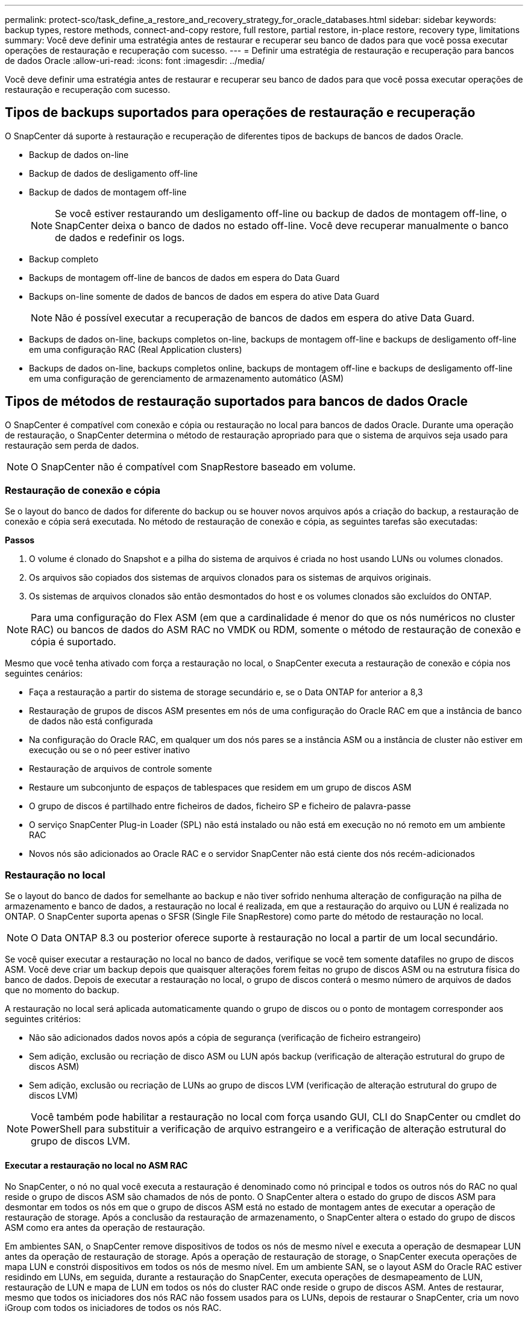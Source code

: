 ---
permalink: protect-sco/task_define_a_restore_and_recovery_strategy_for_oracle_databases.html 
sidebar: sidebar 
keywords: backup types, restore methods, connect-and-copy restore, full restore, partial restore, in-place restore, recovery type, limitations 
summary: Você deve definir uma estratégia antes de restaurar e recuperar seu banco de dados para que você possa executar operações de restauração e recuperação com sucesso. 
---
= Definir uma estratégia de restauração e recuperação para bancos de dados Oracle
:allow-uri-read: 
:icons: font
:imagesdir: ../media/


[role="lead"]
Você deve definir uma estratégia antes de restaurar e recuperar seu banco de dados para que você possa executar operações de restauração e recuperação com sucesso.



== Tipos de backups suportados para operações de restauração e recuperação

O SnapCenter dá suporte à restauração e recuperação de diferentes tipos de backups de bancos de dados Oracle.

* Backup de dados on-line
* Backup de dados de desligamento off-line
* Backup de dados de montagem off-line
+

NOTE: Se você estiver restaurando um desligamento off-line ou backup de dados de montagem off-line, o SnapCenter deixa o banco de dados no estado off-line. Você deve recuperar manualmente o banco de dados e redefinir os logs.

* Backup completo
* Backups de montagem off-line de bancos de dados em espera do Data Guard
* Backups on-line somente de dados de bancos de dados em espera do ative Data Guard
+

NOTE: Não é possível executar a recuperação de bancos de dados em espera do ative Data Guard.

* Backups de dados on-line, backups completos on-line, backups de montagem off-line e backups de desligamento off-line em uma configuração RAC (Real Application clusters)
* Backups de dados on-line, backups completos online, backups de montagem off-line e backups de desligamento off-line em uma configuração de gerenciamento de armazenamento automático (ASM)




== Tipos de métodos de restauração suportados para bancos de dados Oracle

O SnapCenter é compatível com conexão e cópia ou restauração no local para bancos de dados Oracle. Durante uma operação de restauração, o SnapCenter determina o método de restauração apropriado para que o sistema de arquivos seja usado para restauração sem perda de dados.


NOTE: O SnapCenter não é compatível com SnapRestore baseado em volume.



=== Restauração de conexão e cópia

Se o layout do banco de dados for diferente do backup ou se houver novos arquivos após a criação do backup, a restauração de conexão e cópia será executada. No método de restauração de conexão e cópia, as seguintes tarefas são executadas:

*Passos*

. O volume é clonado do Snapshot e a pilha do sistema de arquivos é criada no host usando LUNs ou volumes clonados.
. Os arquivos são copiados dos sistemas de arquivos clonados para os sistemas de arquivos originais.
. Os sistemas de arquivos clonados são então desmontados do host e os volumes clonados são excluídos do ONTAP.



NOTE: Para uma configuração do Flex ASM (em que a cardinalidade é menor do que os nós numéricos no cluster RAC) ou bancos de dados do ASM RAC no VMDK ou RDM, somente o método de restauração de conexão e cópia é suportado.

Mesmo que você tenha ativado com força a restauração no local, o SnapCenter executa a restauração de conexão e cópia nos seguintes cenários:

* Faça a restauração a partir do sistema de storage secundário e, se o Data ONTAP for anterior a 8,3
* Restauração de grupos de discos ASM presentes em nós de uma configuração do Oracle RAC em que a instância de banco de dados não está configurada
* Na configuração do Oracle RAC, em qualquer um dos nós pares se a instância ASM ou a instância de cluster não estiver em execução ou se o nó peer estiver inativo
* Restauração de arquivos de controle somente
* Restaure um subconjunto de espaços de tablespaces que residem em um grupo de discos ASM
* O grupo de discos é partilhado entre ficheiros de dados, ficheiro SP e ficheiro de palavra-passe
* O serviço SnapCenter Plug-in Loader (SPL) não está instalado ou não está em execução no nó remoto em um ambiente RAC
* Novos nós são adicionados ao Oracle RAC e o servidor SnapCenter não está ciente dos nós recém-adicionados




=== Restauração no local

Se o layout do banco de dados for semelhante ao backup e não tiver sofrido nenhuma alteração de configuração na pilha de armazenamento e banco de dados, a restauração no local é realizada, em que a restauração do arquivo ou LUN é realizada no ONTAP. O SnapCenter suporta apenas o SFSR (Single File SnapRestore) como parte do método de restauração no local.


NOTE: O Data ONTAP 8.3 ou posterior oferece suporte à restauração no local a partir de um local secundário.

Se você quiser executar a restauração no local no banco de dados, verifique se você tem somente datafiles no grupo de discos ASM. Você deve criar um backup depois que quaisquer alterações forem feitas no grupo de discos ASM ou na estrutura física do banco de dados. Depois de executar a restauração no local, o grupo de discos conterá o mesmo número de arquivos de dados que no momento do backup.

A restauração no local será aplicada automaticamente quando o grupo de discos ou o ponto de montagem corresponder aos seguintes critérios:

* Não são adicionados dados novos após a cópia de segurança (verificação de ficheiro estrangeiro)
* Sem adição, exclusão ou recriação de disco ASM ou LUN após backup (verificação de alteração estrutural do grupo de discos ASM)
* Sem adição, exclusão ou recriação de LUNs ao grupo de discos LVM (verificação de alteração estrutural do grupo de discos LVM)



NOTE: Você também pode habilitar a restauração no local com força usando GUI, CLI do SnapCenter ou cmdlet do PowerShell para substituir a verificação de arquivo estrangeiro e a verificação de alteração estrutural do grupo de discos LVM.



==== Executar a restauração no local no ASM RAC

No SnapCenter, o nó no qual você executa a restauração é denominado como nó principal e todos os outros nós do RAC no qual reside o grupo de discos ASM são chamados de nós de ponto. O SnapCenter altera o estado do grupo de discos ASM para desmontar em todos os nós em que o grupo de discos ASM está no estado de montagem antes de executar a operação de restauração de storage. Após a conclusão da restauração de armazenamento, o SnapCenter altera o estado do grupo de discos ASM como era antes da operação de restauração.

Em ambientes SAN, o SnapCenter remove dispositivos de todos os nós de mesmo nível e executa a operação de desmapear LUN antes da operação de restauração de storage. Após a operação de restauração de storage, o SnapCenter executa operações de mapa LUN e constrói dispositivos em todos os nós de mesmo nível. Em um ambiente SAN, se o layout ASM do Oracle RAC estiver residindo em LUNs, em seguida, durante a restauração do SnapCenter, executa operações de desmapeamento de LUN, restauração de LUN e mapa de LUN em todos os nós do cluster RAC onde reside o grupo de discos ASM. Antes de restaurar, mesmo que todos os iniciadores dos nós RAC não fossem usados para os LUNs, depois de restaurar o SnapCenter, cria um novo iGroup com todos os iniciadores de todos os nós RAC.

* Se houver alguma falha durante a atividade de pré-restauração em nós de pares, o SnapCenter reverte automaticamente o estado do grupo de discos ASM como era antes de executar a restauração em nós de pares nos quais a operação de pré-restauração foi bem-sucedida. A reversão não é suportada para o nó principal e o nó ponto em que a operação falhou. Antes de tentar outra restauração, você deve corrigir manualmente o problema no nó peer e trazer o grupo de discos ASM no nó primário de volta ao estado de montagem.
* Se houver alguma falha durante a atividade de restauração, a operação de restauração falhará e nenhum retorno será executado. Antes de tentar outra restauração, você deve corrigir manualmente o problema de restauração de armazenamento e colocar o grupo de discos ASM no nó principal de volta ao estado de montagem.
* Se houver alguma falha durante a atividade do Postrestore em qualquer um dos nós pares, o SnapCenter continuará com a operação de restauração nos outros nós de mesmo nível. Você deve corrigir manualmente o problema de pós-restauração no nó peer.




== Tipos de operações de restauração compatíveis com bancos de dados Oracle

O SnapCenter permite executar diferentes tipos de operações de restauração para bancos de dados Oracle.

Antes de restaurar o banco de dados, os backups são validados para identificar se há arquivos ausentes quando comparados aos arquivos de banco de dados reais.



=== Restauração completa

* Restaura apenas os arquivos de dados
* Restaura apenas os arquivos de controle
* Restaura os arquivos de dados e controle
* Restaura arquivos de dados, controla arquivos e refaz arquivos de log em bancos de dados de espera do Data Guard e ative Data Guard




=== Restauração parcial

* Restaura apenas os espaços de tabela selecionados
* Restaura apenas os bancos de dados conetáveis selecionados (PDBs)
* Restaura apenas os espaços de tabela selecionados de um PDB




== Tipos de operações de recuperação compatíveis com bancos de dados Oracle

O SnapCenter permite executar diferentes tipos de operações de recuperação para bancos de dados Oracle.

* O banco de dados até a última transação (todos os logs)
* O banco de dados até um número específico de mudança de sistema (SCN)
* A base de dados até uma data e hora específicas
+
Você deve especificar a data e a hora para recuperação com base no fuso horário do host do banco de dados.

+
O SnapCenter também fornece a opção sem recuperação para bancos de dados Oracle.




NOTE: O plug-in para banco de dados Oracle não suporta recuperação se você tiver restaurado usando um backup que foi criado com a função de banco de dados como standby. Você deve sempre executar a recuperação manual para bancos de dados físicos em espera.



== Limitações relacionadas à restauração e recuperação de bancos de dados Oracle

Antes de executar operações de restauração e recuperação, você precisa estar ciente das limitações.

Se você estiver usando qualquer versão do Oracle de 11.2.0.4 a 12,1.0,1, a operação de restauração estará no estado suspenso quando você executar o comando _renamedg_. Você pode aplicar o Oracle patch 19544733 para corrigir esse problema.

As seguintes operações de restauração e recuperação não são suportadas:

* Restauração e recuperação de espaços de tablespaces do banco de dados de contentor raiz (CDB)
* Restauração de espaços de tablespaces temporários e espaços de tablespaces temporários associados a PDBs
* Restauração e recuperação de espaços de tablespaces de vários PDBs simultaneamente
* Restauração de backups de log
* Restauração de backups para um local diferente
* Restauração de arquivos de log refazer em qualquer configuração que não seja os bancos de dados de espera do Data Guard ou do ative Data Guard
* Restauração do arquivo SPFILE e Senha
* Quando você executa uma operação de restauração em um banco de dados que foi recriado usando o nome do banco de dados pré-existente no mesmo host, foi gerenciado pelo SnapCenter e teve backups válidos, a operação de restauração substitui os arquivos de banco de dados recém-criados, mesmo que os DBIDs sejam diferentes.
+
Isso pode ser evitado executando qualquer uma das seguintes ações:

+
** Descubra os recursos do SnapCenter depois que o banco de dados for recriado
** Crie uma cópia de segurança da base de dados recriada






== Limitações relacionadas à recuperação ponto-em-tempo de tablespaces

* A recuperação pontual (PITR) do SISTEMA, SYSAUX e DESFAZER espaços DE tablespaces não é suportada
* PITR de tablespaces não pode ser executado junto com outros tipos de restauração
* Se um espaço de tabela for renomeado e você quiser recuperá-lo para um ponto antes de ser renomeado, você deve especificar o nome anterior do espaço de tabela
* Se as restrições para as tabelas em um espaço de tabela estiverem contidas em outro espaço de tabela, você deve recuperar ambas as espaço de tabela
* Se uma tabela e seus índices forem armazenados em diferentes espaços de tabela, então os índices devem ser descartados antes de executar o PITR
* O PITR não pode ser usado para recuperar o espaço de tabela padrão atual
* O PITR não pode ser usado para recuperar tablespaces contendo qualquer um dos seguintes objetos:
+
** Objetos com objetos subjacentes (como vistas materializadas) ou objetos contidos (como tabelas particionadas), a menos que todos os objetos subjacentes ou contidos estejam no conjunto de recuperação
+
Além disso, se as partições de uma tabela particionada forem armazenadas em diferentes espaços de tabela, então você deve soltar a tabela antes de executar o PITR ou mover todas as partições para a mesma espaço de tabela antes de executar o PITR.

** Desfazer ou reverter segmentos
** Filas avançadas compatíveis com Oracle 8i com vários destinatários
** Objetos de propriedade do usuário SYS
+
Exemplos desses tipos de objetos são PL/SQL, classes Java, programas de chamada, visualizações, sinônimos, usuários, Privileges, dimensões, diretórios e sequências.







== Fontes e destinos para restaurar bancos de dados Oracle

É possível restaurar um banco de dados Oracle a partir de uma cópia de backup no storage primário ou no storage secundário. Você só pode restaurar bancos de dados para o mesmo local na mesma instância de banco de dados. No entanto, na configuração do Real Application Cluster (RAC), você pode restaurar bancos de dados para outros nós.



=== Fontes para operações de restauração

É possível restaurar bancos de dados a partir de um backup no storage primário ou no storage secundário. Se você quiser restaurar a partir de um backup no storage secundário em uma configuração de vários espelhos, você pode selecionar o espelho de armazenamento secundário como a origem.



=== Destinos para operações de restauração

Você só pode restaurar bancos de dados para o mesmo local na mesma instância de banco de dados.

Em uma configuração RAC, você pode restaurar bancos de dados RAC de qualquer nó no cluster.
